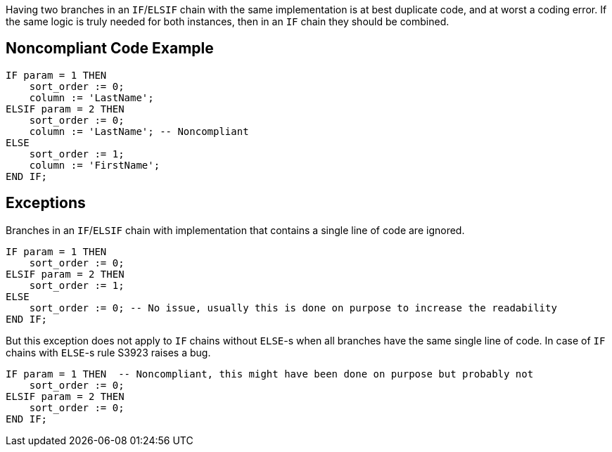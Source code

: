 Having two branches in an ``++IF++``/``++ELSIF++`` chain with the same implementation is at best duplicate code, and at worst a coding error.
 If the same logic is truly needed for both instances, then in an ``++IF++`` chain they should be combined.

== Noncompliant Code Example

----
IF param = 1 THEN
    sort_order := 0;
    column := 'LastName';
ELSIF param = 2 THEN
    sort_order := 0;
    column := 'LastName'; -- Noncompliant
ELSE
    sort_order := 1;
    column := 'FirstName';
END IF;
----

== Exceptions

Branches in an ``++IF++``/``++ELSIF++`` chain with implementation that contains a single line of code are ignored.

----
IF param = 1 THEN
    sort_order := 0;
ELSIF param = 2 THEN
    sort_order := 1;
ELSE
    sort_order := 0; -- No issue, usually this is done on purpose to increase the readability
END IF;
----
But this exception does not apply to ``++IF++`` chains without ``++ELSE++``-s when all branches have the same single line of code. In case of ``++IF++`` chains with ``++ELSE++``-s rule S3923 raises a bug.

----
IF param = 1 THEN  -- Noncompliant, this might have been done on purpose but probably not
    sort_order := 0;
ELSIF param = 2 THEN
    sort_order := 0;
END IF;
----
